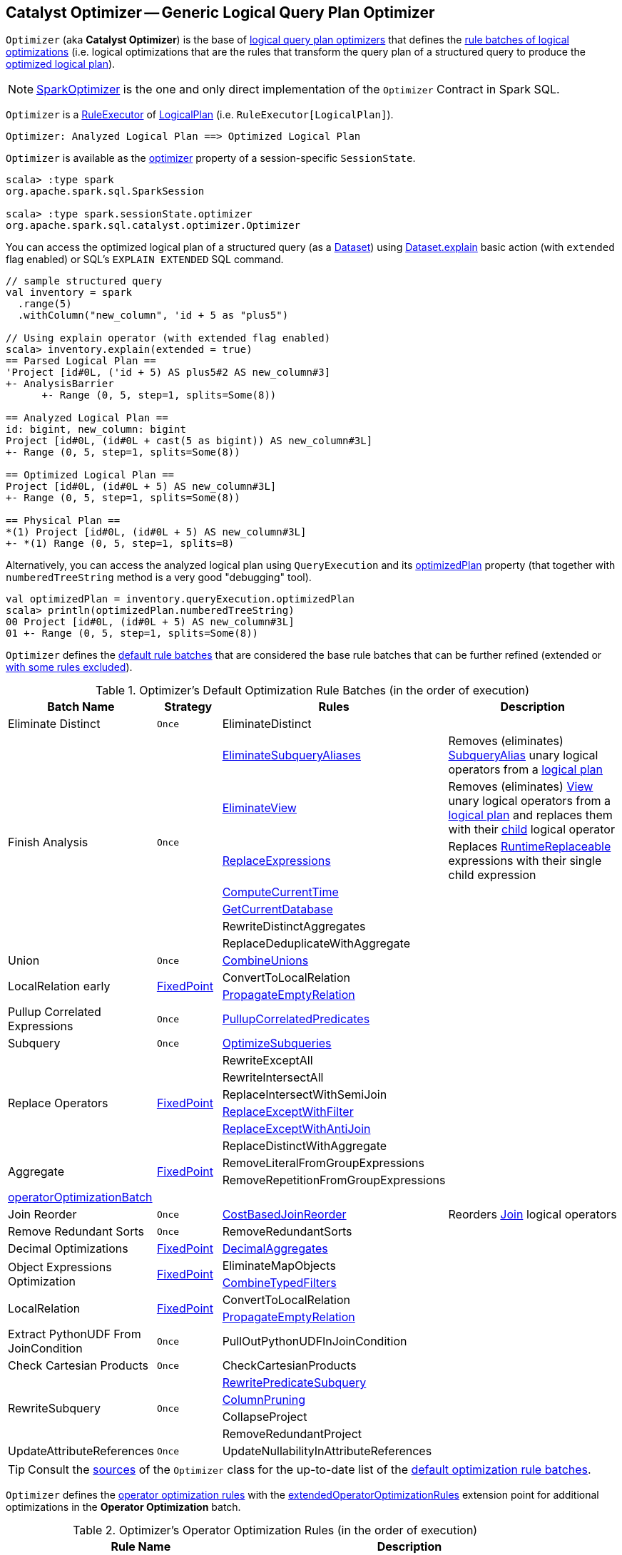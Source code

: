 == [[Optimizer]] Catalyst Optimizer -- Generic Logical Query Plan Optimizer

`Optimizer` (aka *Catalyst Optimizer*) is the base of <<extensions, logical query plan optimizers>> that defines the <<batches, rule batches of logical optimizations>> (i.e. logical optimizations that are the rules that transform the query plan of a structured query to produce the <<spark-sql-QueryExecution.adoc#optimizedPlan, optimized logical plan>>).

[[extensions]]
NOTE: <<spark-sql-SparkOptimizer.adoc#, SparkOptimizer>> is the one and only direct implementation of the `Optimizer` Contract in Spark SQL.

`Optimizer` is a <<spark-sql-catalyst-RuleExecutor.adoc#, RuleExecutor>> of <<spark-sql-LogicalPlan.adoc#, LogicalPlan>> (i.e. `RuleExecutor[LogicalPlan]`).

```
Optimizer: Analyzed Logical Plan ==> Optimized Logical Plan
```

`Optimizer` is available as the <<spark-sql-SessionState.adoc#optimizer, optimizer>> property of a session-specific `SessionState`.

[source, scala]
----
scala> :type spark
org.apache.spark.sql.SparkSession

scala> :type spark.sessionState.optimizer
org.apache.spark.sql.catalyst.optimizer.Optimizer
----

You can access the optimized logical plan of a structured query (as a <<spark-sql-Dataset.adoc#, Dataset>>) using <<spark-sql-dataset-operators.adoc#explain, Dataset.explain>> basic action (with `extended` flag enabled) or SQL's `EXPLAIN EXTENDED` SQL command.

[source, scala]
----
// sample structured query
val inventory = spark
  .range(5)
  .withColumn("new_column", 'id + 5 as "plus5")

// Using explain operator (with extended flag enabled)
scala> inventory.explain(extended = true)
== Parsed Logical Plan ==
'Project [id#0L, ('id + 5) AS plus5#2 AS new_column#3]
+- AnalysisBarrier
      +- Range (0, 5, step=1, splits=Some(8))

== Analyzed Logical Plan ==
id: bigint, new_column: bigint
Project [id#0L, (id#0L + cast(5 as bigint)) AS new_column#3L]
+- Range (0, 5, step=1, splits=Some(8))

== Optimized Logical Plan ==
Project [id#0L, (id#0L + 5) AS new_column#3L]
+- Range (0, 5, step=1, splits=Some(8))

== Physical Plan ==
*(1) Project [id#0L, (id#0L + 5) AS new_column#3L]
+- *(1) Range (0, 5, step=1, splits=8)
----

Alternatively, you can access the analyzed logical plan using `QueryExecution` and its <<spark-sql-QueryExecution.adoc#optimizedPlan, optimizedPlan>> property  (that together with `numberedTreeString` method is a very good "debugging" tool).

[source, scala]
----
val optimizedPlan = inventory.queryExecution.optimizedPlan
scala> println(optimizedPlan.numberedTreeString)
00 Project [id#0L, (id#0L + 5) AS new_column#3L]
01 +- Range (0, 5, step=1, splits=Some(8))
----

`Optimizer` defines the <<defaultBatches, default rule batches>> that are considered the base rule batches that can be further refined (extended or <<excludedRules, with some rules excluded>>).

[[defaultBatches]]
.Optimizer's Default Optimization Rule Batches (in the order of execution)
[cols="2,1,3,3",options="header",width="100%"]
|===
^.^| Batch Name
^.^| Strategy
| Rules
| Description

^.^| [[Eliminate_Distinct]] Eliminate Distinct
^.^| `Once`
| [[EliminateDistinct]] EliminateDistinct
|

.7+^.^| [[Finish_Analysis]] Finish Analysis
.7+^.^| `Once`
| [[EliminateSubqueryAliases]] <<spark-sql-Optimizer-EliminateSubqueryAliases.adoc#, EliminateSubqueryAliases>>
| Removes (eliminates) <<spark-sql-LogicalPlan-SubqueryAlias.adoc#, SubqueryAlias>> unary logical operators from a <<spark-sql-LogicalPlan.adoc#, logical plan>>

| [[EliminateView]] <<spark-sql-Optimizer-EliminateView.adoc#, EliminateView>>
| Removes (eliminates) <<spark-sql-LogicalPlan-View.adoc#, View>> unary logical operators from a <<spark-sql-LogicalPlan.adoc#, logical plan>> and replaces them with their <<spark-sql-LogicalPlan-View.adoc#child, child>> logical operator

| [[ReplaceExpressions]] <<spark-sql-Optimizer-ReplaceExpressions.adoc#, ReplaceExpressions>>
| Replaces <<spark-sql-Expression-RuntimeReplaceable.adoc#, RuntimeReplaceable>> expressions with their single child expression

| [[ComputeCurrentTime]] <<spark-sql-Optimizer-ComputeCurrentTime.adoc#, ComputeCurrentTime>>
|

| [[GetCurrentDatabase]] <<spark-sql-Optimizer-GetCurrentDatabase.adoc#, GetCurrentDatabase>>
|

| [[RewriteDistinctAggregates]] RewriteDistinctAggregates
|

| [[ReplaceDeduplicateWithAggregate]] ReplaceDeduplicateWithAggregate
|

^.^| [[Union]] Union
^.^| `Once`
| [[CombineUnions]] <<spark-sql-Optimizer-CombineUnions.adoc#, CombineUnions>>
|

.2+^.^| [[LocalRelation-early]] LocalRelation early
.2+^.^| <<fixedPoint, FixedPoint>>
| [[ConvertToLocalRelation]] ConvertToLocalRelation
|

| [[PropagateEmptyRelation]] <<spark-sql-Optimizer-PropagateEmptyRelation.adoc#, PropagateEmptyRelation>>
|

^.^| [[Pullup-Correlated-Expressions]] Pullup Correlated Expressions
^.^| `Once`
| [[PullupCorrelatedPredicates]] link:spark-sql-Optimizer-PullupCorrelatedPredicates.adoc[PullupCorrelatedPredicates]
|

^.^| [[Subquery]] Subquery
^.^| `Once`
| [[OptimizeSubqueries]] link:spark-sql-Optimizer-OptimizeSubqueries.adoc[OptimizeSubqueries]
|

.6+^.^| [[Replace-Operators]] Replace Operators
.6+^.^| <<fixedPoint, FixedPoint>>
| [[RewriteExceptAll]] RewriteExceptAll
|

| [[RewriteIntersectAll]] RewriteIntersectAll
|

| [[ReplaceIntersectWithSemiJoin]] ReplaceIntersectWithSemiJoin
|

| link:spark-sql-Optimizer-ReplaceExceptWithFilter.adoc[ReplaceExceptWithFilter]
| [[ReplaceExceptWithFilter]]

| link:spark-sql-Optimizer-ReplaceExceptWithAntiJoin.adoc[ReplaceExceptWithAntiJoin]
| [[ReplaceExceptWithAntiJoin]]

| [[ReplaceDistinctWithAggregate]] ReplaceDistinctWithAggregate
|

.2+^.^| [[Aggregate]] Aggregate
.2+^.^| <<fixedPoint, FixedPoint>>
| RemoveLiteralFromGroupExpressions
|

| RemoveRepetitionFromGroupExpressions
|

^.^| <<operatorOptimizationBatch, operatorOptimizationBatch>>
^.^|
|
|

^.^| [[Join-Reorder]][[Join_Reorder]] Join Reorder
^.^| `Once`
| [[CostBasedJoinReorder]] <<spark-sql-Optimizer-CostBasedJoinReorder.adoc#, CostBasedJoinReorder>>
| Reorders <<spark-sql-LogicalPlan-Join.adoc#, Join>> logical operators

^.^| [[Remove-Redundant-Sorts]] Remove Redundant Sorts
^.^| `Once`
| [[RemoveRedundantSorts]] RemoveRedundantSorts
|

^.^| [[Decimal-Optimizations]][[Decimal_Optimizations]] Decimal Optimizations
^.^| <<fixedPoint, FixedPoint>>
| [[DecimalAggregates]] link:spark-sql-Optimizer-DecimalAggregates.adoc[DecimalAggregates]
|

.2+^.^| [[Object_Expressions_Optimization]] Object Expressions Optimization
.2+^.^| <<fixedPoint, FixedPoint>>
| EliminateMapObjects
|

| [[CombineTypedFilters]] link:spark-sql-Optimizer-CombineTypedFilters.adoc[CombineTypedFilters]
|

.2+^.^| [[LocalRelation]] LocalRelation
.2+^.^| <<fixedPoint, FixedPoint>>
| ConvertToLocalRelation
|

| link:spark-sql-Optimizer-PropagateEmptyRelation.adoc[PropagateEmptyRelation]
|

^.^| [[Extract-PythonUDF-From-JoinCondition]] Extract PythonUDF From JoinCondition
^.^| `Once`
| PullOutPythonUDFInJoinCondition
|

^.^| [[Check_Cartesian_Products]] Check Cartesian Products
^.^| `Once`
| CheckCartesianProducts
|

.4+^.^| [[RewriteSubquery]] RewriteSubquery
.4+^.^| `Once`
| [[RewritePredicateSubquery]] link:spark-sql-Optimizer-RewritePredicateSubquery.adoc[RewritePredicateSubquery]
|

| [[ColumnPruning]] link:spark-sql-Optimizer-ColumnPruning.adoc[ColumnPruning]
|

| [[CollapseProject]] CollapseProject
|

| [[RemoveRedundantProject]] RemoveRedundantProject
|

^.^| [[UpdateAttributeReferences]] UpdateAttributeReferences
^.^| `Once`
| UpdateNullabilityInAttributeReferences
|

|===

TIP: Consult the https://github.com/apache/spark/blob/v2.4.0/sql/catalyst/src/main/scala/org/apache/spark/sql/catalyst/optimizer/Optimizer.scala#L56-L181[sources] of the `Optimizer` class for the up-to-date list of the <<defaultBatches, default optimization rule batches>>.

`Optimizer` defines the <<operatorOptimizationRuleSet, operator optimization rules>> with the <<extendedOperatorOptimizationRules, extendedOperatorOptimizationRules>> extension point for additional optimizations in the *Operator Optimization* batch.

[[operatorOptimizationRuleSet]]
.Optimizer's Operator Optimization Rules (in the order of execution)
[cols="1,1",options="header",width="100%"]
|===
| Rule Name
| Description

| PushProjectionThroughUnion
| [[PushProjectionThroughUnion]]

| ReorderJoin
| [[ReorderJoin]]

| EliminateOuterJoin
| [[EliminateOuterJoin]]

| PushPredicateThroughJoin
| [[PushPredicateThroughJoin]]

| PushDownPredicate
| [[PushDownPredicate]]

| LimitPushDown
| [[LimitPushDown]]

| ColumnPruning
| [[ColumnPruning]]

| CollapseRepartition
| [[CollapseRepartition]]

| CollapseProject
| [[CollapseProject]]

| <<spark-sql-Optimizer-CollapseWindow.adoc#, CollapseWindow>>
| [[CollapseWindow]] Collapses two adjacent Window logical operators

| CombineFilters
| [[CombineFilters]]

| CombineLimits
| [[CombineLimits]]

| CombineUnions
| [[CombineUnions]]

| NullPropagation
| [[NullPropagation]]

| ConstantPropagation
| [[ConstantPropagation]]

| FoldablePropagation
| [[FoldablePropagation]]

| OptimizeIn
| [[OptimizeIn]]

| ConstantFolding
| [[ConstantFolding]]

| ReorderAssociativeOperator
| [[ReorderAssociativeOperator]]

| LikeSimplification
| [[LikeSimplification]]

| BooleanSimplification
| [[BooleanSimplification]]

| SimplifyConditionals
| [[SimplifyConditionals]]

| RemoveDispensableExpressions
| [[RemoveDispensableExpressions]]

| SimplifyBinaryComparison
| [[SimplifyBinaryComparison]]

| PruneFilters
| [[PruneFilters]]

| EliminateSorts
| [[EliminateSorts]]

| SimplifyCasts
| [[SimplifyCasts]]

| SimplifyCaseConversionExpressions
| [[SimplifyCaseConversionExpressions]]

| RewriteCorrelatedScalarSubquery
| [[RewriteCorrelatedScalarSubquery]]

| EliminateSerialization
| [[EliminateSerialization]]

| RemoveRedundantAliases
| [[RemoveRedundantAliases]]

| RemoveRedundantProject
| [[RemoveRedundantProject]]

| SimplifyExtractValueOps
| [[SimplifyExtractValueOps]]

| CombineConcats
| [[CombineConcats]]
|===

`Optimizer` defines <<operatorOptimizationBatch, Operator Optimization Batch>> that is simply a collection of rule batches with the <<operatorOptimizationRuleSet, operator optimization rules>> before and after `InferFiltersFromConstraints` logical rule.

[[operatorOptimizationBatch]]
.Optimizer's Operator Optimization Batch (in the order of execution)
[cols="2,1,3",options="header",width="100%"]
|===
^.^| Batch Name
^.^| Strategy
| Rules

| Operator Optimization before Inferring Filters
| <<fixedPoint, FixedPoint>>
| <<operatorOptimizationRuleSet, Operator optimization rules>>

| Infer Filters
| `Once`
| InferFiltersFromConstraints

| Operator Optimization after Inferring Filters
| <<fixedPoint, FixedPoint>>
| <<operatorOptimizationRuleSet, Operator optimization rules>>
|===

[[excludedRules]]
[[spark.sql.optimizer.excludedRules]]
`Optimizer` uses <<spark-sql-properties.adoc#spark.sql.optimizer.excludedRules, spark.sql.optimizer.excludedRules>> configuration property to control what optimization rules in the <<defaultBatches, defaultBatches>> should be excluded (default: none).

[[sessionCatalog]]
[[creating-instance]]
`Optimizer` takes a <<spark-sql-SessionCatalog.adoc#, SessionCatalog>> when created.

NOTE: `Optimizer` is a Scala abstract class and cannot be <<creating-instance, created>> directly. It is created indirectly when the <<extensions, concrete Optimizers>> are.

`Optimizer` defines the <<nonExcludableRules, non-excludable optimization rules>> that are considered critical for query optimization and are not recommended to be excluded (even if they are specified in <<spark.sql.optimizer.excludedRules, spark.sql.optimizer.excludedRules>> configuration property).

[[nonExcludableRules]]
.Optimizer's Non-Excludable Optimization Rules
[cols="1,1",options="header",width="100%"]
|===
| Rule Name
| Description

| PushProjectionThroughUnion
|

| EliminateDistinct
|

| EliminateSubqueryAliases
|

| EliminateView
|

| ReplaceExpressions
|

| ComputeCurrentTime
|

| GetCurrentDatabase
|

| RewriteDistinctAggregates
|

| ReplaceDeduplicateWithAggregate
|

| ReplaceIntersectWithSemiJoin
|

| link:spark-sql-Optimizer-ReplaceExceptWithFilter.adoc[ReplaceExceptWithFilter]
|

| ReplaceExceptWithAntiJoin
|

| RewriteExceptAll
|

| RewriteIntersectAll
|

| ReplaceDistinctWithAggregate
|

| PullupCorrelatedPredicates
|

| RewriteCorrelatedScalarSubquery
|

| RewritePredicateSubquery
|

| PullOutPythonUDFInJoinCondition
|

|===

[[internal-properties]]
.Optimizer's Internal Registries and Counters
[cols="1,1,2",options="header",width="100%"]
|===
| Name
| Initial Value
| Description

| [[fixedPoint]] `fixedPoint`
| `FixedPoint` with the number of iterations as defined by link:spark-sql-CatalystConf.adoc#optimizerMaxIterations[spark.sql.optimizer.maxIterations]
| Used in <<Replace-Operators, Replace Operators>>, <<Aggregate, Aggregate>>, <<Operator-Optimizations, Operator Optimizations>>, <<Decimal-Optimizations, Decimal Optimizations>>, <<Typed-Filter-Optimization, Typed Filter Optimization>> and <<LocalRelation, LocalRelation>> batches (and also indirectly in the User Provided Optimizers rule batch in link:spark-sql-SparkOptimizer.adoc#User-Provided-Optimizers[SparkOptimizer]).
|===

=== [[extendedOperatorOptimizationRules]] Additional Operator Optimization Rules -- `extendedOperatorOptimizationRules` Extension Point

[source, scala]
----
extendedOperatorOptimizationRules: Seq[Rule[LogicalPlan]]
----

`extendedOperatorOptimizationRules` extension point defines additional rules for the Operator Optimization batch.

NOTE: `extendedOperatorOptimizationRules` rules are executed right after <<Operator_Optimization_before_Inferring_Filters, Operator Optimization before Inferring Filters>> and <<Operator_Optimization_after_Inferring_Filters, Operator Optimization after Inferring Filters>>.

=== [[batches]] `batches` Final Method

[source, scala]
----
batches: Seq[Batch]
----

NOTE: `batches` is part of the <<spark-sql-catalyst-RuleExecutor.adoc#batches, RuleExecutor Contract>> to define the rule batches to use when executed.

`batches`...FIXME
